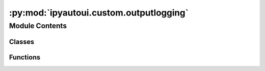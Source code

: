 :py:mod:`ipyautoui.custom.outputlogging`
========================================

.. py:module:: ipyautoui.custom.outputlogging

.. autoapi-nested-parse::

   simple set-up of outputting logging messages to widgets output.



Module Contents
---------------

Classes
~~~~~~~

.. autoapisummary::

   ipyautoui.custom.outputlogging.Output
   ipyautoui.custom.outputlogging.LoggingUiBase
   ipyautoui.custom.outputlogging.LoggingAccordion



Functions
~~~~~~~~~

.. autoapisummary::

   ipyautoui.custom.outputlogging.div
   ipyautoui.custom.outputlogging.div



.. py:class:: Output(**kwargs)

   Bases: :py:obj:`ipywidgets.Output`

   Widget used as a context manager to display output.

   This widget can capture and display stdout, stderr, and rich output.  To use
   it, create an instance of it and display it.

   You can then use the widget as a context manager: any output produced while in the
   context will be captured and displayed in the widget instead of the standard output
   area.

   You can also use the .capture() method to decorate a function or a method. Any output
   produced by the function will then go to the output widget. This is useful for
   debugging widget callbacks, for example.

   Example::
       import ipywidgets as widgets
       from IPython.display import display
       out = widgets.Output()
       display(out)

       print('prints to output area')

       with out:
           print('prints to output widget')

       @out.capture()
       def func():
           print('prints to output widget')

   .. py:method:: register_logger(logger, *args, **kwargs)

      Registers a handler to given logger to send output to output widget

      .. rubric:: References

      https://github.com/jupyter-widgets/ipywidgets/pull/2268/files



.. py:class:: LoggingUiBase(loggers=None, logging_format=logging.Formatter('%(asctime)s - %(name)s - %(levelname)s - %(message)s'), title='Execution Log', clearable_logs=True)

   Bases: :py:obj:`traitlets.HasTraits`

   The base class for all classes that have descriptors.

   .. py:attribute:: clearable_logs

      

   .. py:method:: _clearable_logs(on_change)


   .. py:method:: _init_clearable_logs()


   .. py:method:: _call_clear_logs(on_click)


   .. py:method:: clear_logs()



.. py:class:: LoggingAccordion(loggers=None, logging_format=logging.Formatter('%(asctime)s - %(name)s - %(levelname)s - %(message)s'), title='Execution Log', **kwargs)

   Bases: :py:obj:`ipywidgets.Accordion`

   Displays children each on a separate accordion page.

   .. py:method:: _init_controls()


   .. py:method:: clear_logs(on_click)



.. py:function:: div(a, b)


.. py:function:: div(a, b)


